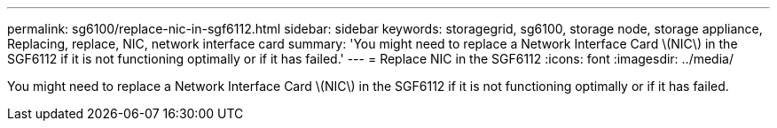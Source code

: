 ---
permalink: sg6100/replace-nic-in-sgf6112.html
sidebar: sidebar
keywords: storagegrid, sg6100, storage node, storage appliance, Replacing, replace, NIC, network interface card
summary: 'You might need to replace a Network Interface Card \(NIC\) in the SGF6112 if it is not functioning optimally or if it has failed.'
---
= Replace NIC in the SGF6112
:icons: font
:imagesdir: ../media/

[.lead]
You might need to replace a Network Interface Card \(NIC\) in the SGF6112 if it is not functioning optimally or if it has failed.
